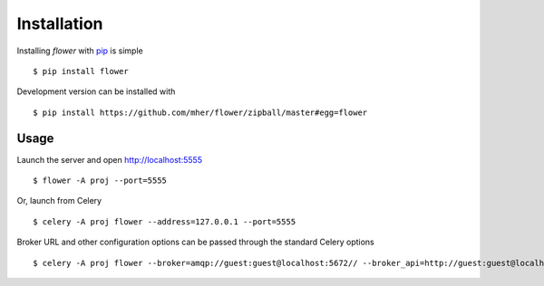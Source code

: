 Installation
============

Installing `flower` with `pip <http://www.pip-installer.org/>`_ is simple ::

    $ pip install flower

Development version can be installed with ::

    $ pip install https://github.com/mher/flower/zipball/master#egg=flower

Usage
-----

Launch the server and open http://localhost:5555 ::

    $ flower -A proj --port=5555

Or, launch from Celery ::

    $ celery -A proj flower --address=127.0.0.1 --port=5555

Broker URL and other configuration options can be passed through the standard Celery options ::

    $ celery -A proj flower --broker=amqp://guest:guest@localhost:5672// --broker_api=http://guest:guest@localhost:15672/api/


